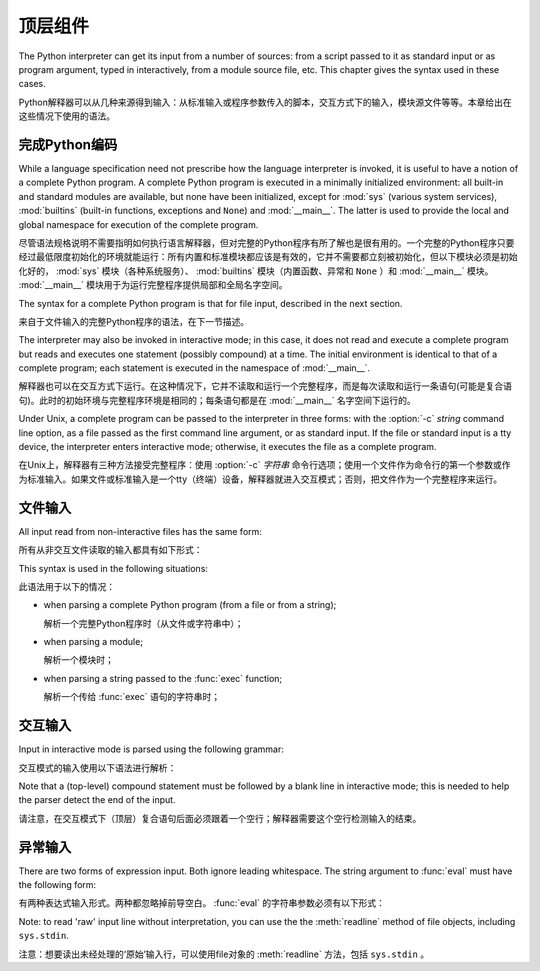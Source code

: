 
.. _top-level:

********************
顶层组件
********************

.. index:: single: interpreter

The Python interpreter can get its input from a number of sources: from a script
passed to it as standard input or as program argument, typed in interactively,
from a module source file, etc.  This chapter gives the syntax used in these
cases.

Python解释器可以从几种来源得到输入：从标准输入或程序参数传入的脚本，交互方式下的输入，模块源文件等等。本章给出在这些情况下使用的语法。

.. _programs:

完成Python编码
========================

.. index:: single: program

.. index::
   module: sys
   module: __main__
   module: builtins

While a language specification need not prescribe how the language interpreter
is invoked, it is useful to have a notion of a complete Python program.  A
complete Python program is executed in a minimally initialized environment: all
built-in and standard modules are available, but none have been initialized,
except for :mod:`sys` (various system services), :mod:`builtins` (built-in
functions, exceptions and ``None``) and :mod:`__main__`.  The latter is used to
provide the local and global namespace for execution of the complete program.

尽管语法规格说明不需要指明如何执行语言解释器，但对完整的Python程序有所了解也是很有用的。一个完整的Python程序只要经过最低限度初始化的环境就能运行：所有内置和标准模块都应该是有效的，它并不需要都立刻被初始化，但以下模块必须是初始化好的， :mod:`sys` 模块（各种系统服务）、 :mod:`builtins` 模块（内置函数、异常和 ``None`` ）和 :mod:`__main__` 模块。 :mod:`__main__` 模块用于为运行完整程序提供局部和全局名字空间。

The syntax for a complete Python program is that for file input, described in
the next section.

来自于文件输入的完整Python程序的语法，在下一节描述。

.. index::
   single: interactive mode
   module: __main__

The interpreter may also be invoked in interactive mode; in this case, it does
not read and execute a complete program but reads and executes one statement
(possibly compound) at a time.  The initial environment is identical to that of
a complete program; each statement is executed in the namespace of
:mod:`__main__`.

解释器也可以在交互方式下运行。在这种情况下，它并不读取和运行一个完整程序，而是每次读取和运行一条语句(可能是复合语句)。此时的初始环境与完整程序环境是相同的；每条语句都是在 :mod:`__main__` 名字空间下运行的。

.. index::
   single: UNIX
   single: command line
   single: standard input

Under Unix, a complete program can be passed to the interpreter in three forms:
with the :option:`-c` *string* command line option, as a file passed as the
first command line argument, or as standard input.  If the file or standard
input is a tty device, the interpreter enters interactive mode; otherwise, it
executes the file as a complete program.

在Unix上，解释器有三种方法接受完整程序：使用 :option:`-c` *字符串* 命令行选项；使用一个文件作为命令行的第一个参数或作为标准输入。如果文件或标准输入是一个tty（终端）设备，解释器就进入交互模式；否则，把文件作为一个完整程序来运行。

.. _file-input:

文件输入
==========

All input read from non-interactive files has the same form:

所有从非交互文件读取的输入都具有如下形式：

.. productionlist::
   file_input: (NEWLINE | `statement`)*

This syntax is used in the following situations:

此语法用于以下的情况：

* when parsing a complete Python program (from a file or from a string);

  解析一个完整Python程序时（从文件或字符串中）；

* when parsing a module;

  解析一个模块时；

* when parsing a string passed to the :func:`exec` function;

  解析一个传给 :func:`exec` 语句的字符串时；

.. _interactive:

交互输入
=================

Input in interactive mode is parsed using the following grammar:

交互模式的输入使用以下语法进行解析：

.. productionlist::
   interactive_input: [`stmt_list`] NEWLINE | `compound_stmt` NEWLINE

Note that a (top-level) compound statement must be followed by a blank line in
interactive mode; this is needed to help the parser detect the end of the input.

请注意，在交互模式下（顶层）复合语句后面必须跟着一个空行；解释器需要这个空行检测输入的结束。

.. _expression-input:

异常输入
================

.. index:: single: input

.. index:: builtin: eval

There are two forms of expression input.  Both ignore leading whitespace. The
string argument to :func:`eval` must have the following form:

有两种表达式输入形式。两种都忽略掉前导空白。 :func:`eval` 的字符串参数必须有以下形式：

.. productionlist::
   eval_input: `expression_list` NEWLINE*

.. index::
   object: file
   single: input; raw
   single: readline() (file method)

Note: to read 'raw' input line without interpretation, you can use the the
:meth:`readline` method of file objects, including ``sys.stdin``.

注意：想要读出未经处理的‘原始’输入行，可以使用file对象的 :meth:`readline` 方法，包括 ``sys.stdin`` 。
